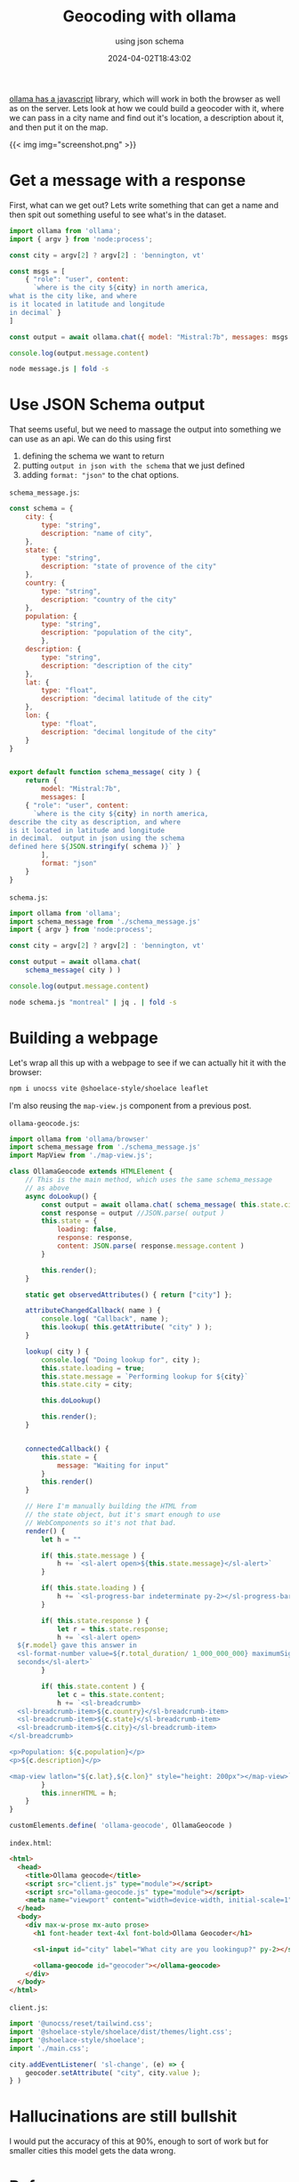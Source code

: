 #+title: Geocoding with ollama
#+subtitle: using json schema
#+tags[]: javascript, ollama, geocoding
#+date: 2024-04-02T18:43:02

[[https://github.com/ollama/ollama-js][ollama has a javascript]] library, which will work in both the browser
as well as on the server.  Lets look at how we could build a geocoder
with it, where we can pass in a city name and find out it's location,
a description about it, and then put it on the map.

{{< img img="screenshot.png" >}}

* Get a message with a response

First, what can we get out?  Lets write something that can get a name
and then spit out something useful to see what's in the dataset.

#+begin_src javascript :tangle message.js
  import ollama from 'ollama';
  import { argv } from 'node:process';

  const city = argv[2] ? argv[2] : 'bennington, vt'

  const msgs = [
      { "role": "user", content:
        `where is the city ${city} in north america,
  what is the city like, and where
  is it located in latitude and longitude
  in decimal` }
  ]

  const output = await ollama.chat({ model: "Mistral:7b", messages: msgs })

  console.log(output.message.content)
#+end_src

#+begin_src bash :results output
 node message.js | fold -s
#+end_src

#+RESULTS:
#+begin_example
 Bennington is a city located in the southwestern part of the state of Vermont, 
in the New England region of North America. It is situated about 35 miles (56 
kilometers) southwest of Rutland, Vermont, and approximately 120 miles (193 
kilometers) southwest of Burlington, Vermont, which is the largest city in the 
state.

Bennington is known for its rich history, particularly for its role during the 
American Revolution, when it was the site of the Battle of Bennington in 1777. 
Today, the city is home to a number of historical sites and museums that 
commemorate this history, including the Bennington Museum and the Old First 
Church.

Bennington is also known for its natural beauty, with the Green Mountains 
running along the western edge of the city and the Deerfield River flowing 
through it. The area offers numerous opportunities for outdoor recreation, 
including hiking, skiing, fishing, and kayaking.

In terms of size, Bennington is the largest city in Bennington County and has a 
population of approximately 15,000 people.

As for its location in latitude and longitude, Bennington can be found at 
approximately 42.83° N, 73.29° W.
#+end_example

* Use JSON Schema output

That seems useful, but we need to massage the output into something we can use as an api.  We can do this using first

1. defining the schema we want to return
2. putting =output in json with the schema= that we just defined
3. adding =format: "json"= to the chat options.

=schema_message.js=:
#+begin_src javascript :tangle schema_message.js
  const schema = {
      city: {
          type: "string",
          description: "name of city",
      },
      state: {
          type: "string",
          description: "state of provence of the city"
      },
      country: {
          type: "string",
          description: "country of the city"
      },
      population: {
          type: "string",
          description: "population of the city",
          },
      description: {
          type: "string",
          description: "description of the city"
      },
      lat: {
          type: "float",
          description: "decimal latitude of the city"
      },
      lon: {
          type: "float",
          description: "decimal longitude of the city"
      }
  }
          

  export default function schema_message( city ) {
      return {
          model: "Mistral:7b",
          messages: [
      { "role": "user", content:
        `where is the city ${city} in north america,
  describe the city as description, and where
  is it located in latitude and longitude
  in decimal.  output in json using the schema
  defined here ${JSON.stringify( schema )}` }
          ],
          format: "json"
      }
  }
#+end_src

=schema.js=:
#+begin_src javascript :tangle schema.js
  import ollama from 'ollama';
  import schema_message from './schema_message.js'
  import { argv } from 'node:process';

  const city = argv[2] ? argv[2] : 'bennington, vt'

  const output = await ollama.chat(
      schema_message( city ) )

  console.log(output.message.content)

#+end_src

#+begin_src bash :results output
node schema.js "montreal" | jq . | fold -s
#+end_src

#+RESULTS:
#+begin_example
{
  "city": "Montreal",
  "state": "Quebec",
  "country": "Canada",
  "population": "1.7 million (2021)",
  "description": "Montreal is the largest city in the Canadian province of 
Quebec. It is located on an Island at the heart of North America, surrounded by 
the Saint Lawrence River. Montreal is known for its rich history and vibrant 
culture. The city is a melting pot of various ethnicities, making it a diverse 
and welcoming destination. Montreal is famous for its European-style 
architecture, museums, historic sites, and delicious food scene. It is also 
home to some renowned institutions in art, music, and sports.",
  "lat": 45.5074,
  "lon": -73.5677
}
#+end_example

* Building a webpage

Let's wrap all this up with a webpage to see if we can actually hit it
with the browser:

#+begin_src bash
  npm i unocss vite @shoelace-style/shoelace leaflet
#+end_src

I'm also reusing the =map-view.js= component from a previous post.

=ollama-geocode.js=:
#+begin_src javascript :tangle ollama-geocode.js
  import ollama from 'ollama/browser'
  import schema_message from './schema_message.js'
  import MapView from './map-view.js';

  class OllamaGeocode extends HTMLElement {
      // This is the main method, which uses the same schema_message
      // as above
      async doLookup() {
          const output = await ollama.chat( schema_message( this.state.city ) )
          const response = output //JSON.parse( output )
          this.state = {
              loading: false,
              response: response,
              content: JSON.parse( response.message.content )
          }

          this.render();
      }

      static get observedAttributes() { return ["city"] };
      
      attributeChangedCallback( name ) {
          console.log( "Callback", name );
          this.lookup( this.getAttribute( "city" ) );
      }

      lookup( city ) {
          console.log( "Doing lookup for", city );
          this.state.loading = true;
          this.state.message = `Performing lookup for ${city}`
          this.state.city = city;

          this.doLookup()

          this.render();
      }

             
      connectedCallback() {
          this.state = {
              message: "Waiting for input"
          }
          this.render()
      }

      // Here I'm manually building the HTML from
      // the state object, but it's smart enough to use
      // WebComponents so it's not that bad.
      render() {
          let h = ""
          
          if( this.state.message ) {
              h += `<sl-alert open>${this.state.message}</sl-alert>`
          }

          if( this.state.loading ) {
              h += `<sl-progress-bar indeterminate py-2></sl-progress-bar>`
          }

          if( this.state.response ) {
              let r = this.state.response;
              h += `<sl-alert open>
    ${r.model} gave this answer in
    <sl-format-number value=${r.total_duration/ 1_000_000_000} maximumSignificantDigits="3"></sl-format-number>
    seconds</sl-alert>`
          }

          if( this.state.content ) {
              let c = this.state.content;
              h += `<sl-breadcrumb>
    <sl-breadcrumb-item>${c.country}</sl-breadcrumb-item>
    <sl-breadcrumb-item>${c.state}</sl-breadcrumb-item>
    <sl-breadcrumb-item>${c.city}</sl-breadcrumb-item>
  </sl-breadcrumb>

  <p>Population: ${c.population}</p>
  <p>${c.description}</p>

  <map-view latlon="${c.lat},${c.lon}" style="height: 200px"></map-view>`
          }
          this.innerHTML = h;
      }
  }

  customElements.define( 'ollama-geocode', OllamaGeocode )

#+end_src

=index.html=:
#+begin_src html :tangle index.html
  <html>
    <head>
      <title>Ollama geocode</title>
      <script src="client.js" type="module"></script>
      <script src="ollama-geocode.js" type="module"></script>
      <meta name="viewport" content="width=device-width, initial-scale=1" />
    </head>
    <body>
      <div max-w-prose mx-auto prose>
        <h1 font-header text-4xl font-bold>Ollama Geocoder</h1>

        <sl-input id="city" label="What city are you lookingup?" py-2></sl-input>

        <ollama-geocode id="geocoder"></ollama-geocode>
      </div>
    </body>
  </html>
#+end_src

=client.js=:
#+begin_src javascript :tangle client.js
  import '@unocss/reset/tailwind.css';
  import '@shoelace-style/shoelace/dist/themes/light.css';
  import '@shoelace-style/shoelace';
  import './main.css';

  city.addEventListener( 'sl-change', (e) => {
      geocoder.setAttribute( "city", city.value );
  } )
#+end_src

* Hallucinations are still bullshit

I would put the accuracy of this at 90%, enough to sort of work but
for smaller cities this model gets the data wrong.

* References

1. https://github.com/ollama/ollama-js
1. https://github.com/technovangelist/videoprojects/tree/main
1. https://www.youtube.com/watch?v=kaK3ye8rczA
1. https://www.youtube.com/watch?v=RXDWkiuXtG0
      
# Local Variables:
# eval: (add-hook 'after-save-hook (lambda ()(org-babel-tangle)) nil t)
# End:
